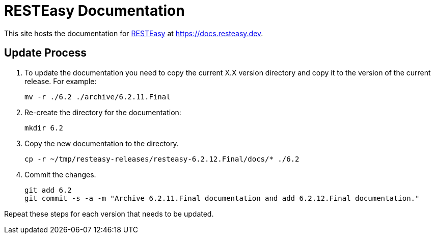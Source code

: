 = RESTEasy Documentation

This site hosts the documentation for https://resteasy.dev[RESTEasy] at https://docs.resteasy.dev.

== Update Process

1. To update the documentation you need to copy the current X.X version directory and copy it to the version of the current
release. For example:
+
[source,bash]
----
mv -r ./6.2 ./archive/6.2.11.Final
----

2. Re-create the directory for the documentation:
+
[source,bash]
----
mkdir 6.2
----

3. Copy the new documentation to the directory.
+
[source,bash]
----
cp -r ~/tmp/resteasy-releases/resteasy-6.2.12.Final/docs/* ./6.2
----

4. Commit the changes.
+
[source,bash]
----
git add 6.2
git commit -s -a -m "Archive 6.2.11.Final documentation and add 6.2.12.Final documentation."
----

Repeat these steps for each version that needs to be updated.

